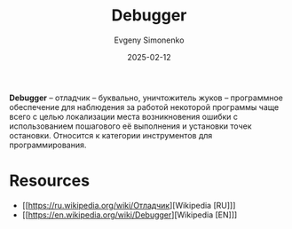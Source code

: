 :PROPERTIES:
:ID:       6ef85d1d-a16a-4405-9ddc-c86204c5ff8f
:END:
#+TITLE: Debugger
#+AUTHOR: Evgeny Simonenko
#+LANGUAGE: Russian
#+LICENSE: CC BY-SA 4.0
#+DATE: 2025-02-12
#+FILETAGS: :programming-tool:

*Debugger* -- отладчик -- буквально, уничтожитель жуков -- программное обеспечение для наблюдения за работой некоторой программы чаще всего с целью локализации места возникновения ошибки с использованием пошагового её выполнения и установки точек остановки. Относится к категории инструментов для программирования.

* Resources

- [[https://ru.wikipedia.org/wiki/Отладчик][Wikipedia [RU]​]]
- [[https://en.wikipedia.org/wiki/Debugger][Wikipedia [EN]​]]
